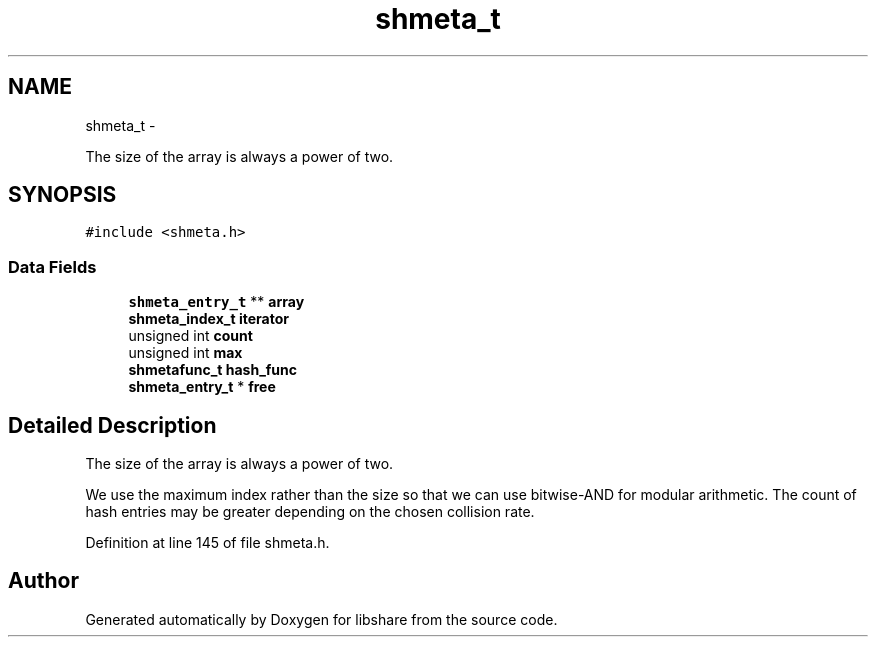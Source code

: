 .TH "shmeta_t" 3 "6 Apr 2013" "Version 2.0.4" "libshare" \" -*- nroff -*-
.ad l
.nh
.SH NAME
shmeta_t \- 
.PP
The size of the array is always a power of two.  

.SH SYNOPSIS
.br
.PP
.PP
\fC#include <shmeta.h>\fP
.SS "Data Fields"

.in +1c
.ti -1c
.RI "\fBshmeta_entry_t\fP ** \fBarray\fP"
.br
.ti -1c
.RI "\fBshmeta_index_t\fP \fBiterator\fP"
.br
.ti -1c
.RI "unsigned int \fBcount\fP"
.br
.ti -1c
.RI "unsigned int \fBmax\fP"
.br
.ti -1c
.RI "\fBshmetafunc_t\fP \fBhash_func\fP"
.br
.ti -1c
.RI "\fBshmeta_entry_t\fP * \fBfree\fP"
.br
.in -1c
.SH "Detailed Description"
.PP 
The size of the array is always a power of two. 

We use the maximum index rather than the size so that we can use bitwise-AND for modular arithmetic. The count of hash entries may be greater depending on the chosen collision rate. 
.PP
Definition at line 145 of file shmeta.h.

.SH "Author"
.PP 
Generated automatically by Doxygen for libshare from the source code.
